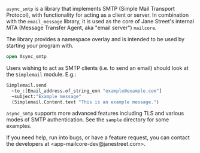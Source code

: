 ~async_smtp~ is a library that implements SMTP (Simple Mail Transport Protocol), with
functionality for acting as a client or server. In combination with the ~email_message~
library, it is used as the core of Jane Street's internal MTA (Message Transfer Agent, aka
"email server") ~mailcore~.

The library provides a namespace overlay and is intended to be used by starting your
program with.

#+BEGIN_SRC ocaml
open Async_smtp
#+END_SRC

Users wishing to act as SMTP clients (i.e. to send an email) should look at the
~Simplemail~ module. E.g.:

#+BEGIN_SRC ocaml
  Simplemail.send
    ~to_:[Email_address.of_string_exn "example@example.com"]
    ~subject:"Example message"
    (Simplemail.Content.text "This is an example message.")
#+END_SRC

~async_smtp~ supports more advanced features including TLS and various modes of
SMTP authentication. See the ~sample~ directory for some examples.

If you need help, run into bugs, or have a feature request, you can contact the
developers at <app-mailcore-dev@janestreet.com>.
